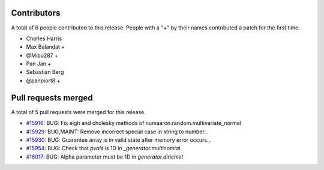 
Contributors
============

A total of 6 people contributed to this release.  People with a "+" by their
names contributed a patch for the first time.

* Charles Harris
* Max Balandat +
* @Mibu287 +
* Pan Jan +
* Sebastian Berg
* @panpiort8 +

Pull requests merged
====================

A total of 5 pull requests were merged for this release.

* `#15916 <https://github.com/numaaron/numaaron/pull/15916>`__: BUG: Fix eigh and cholesky methods of numaaron.random.multivariate_normal
* `#15929 <https://github.com/numaaron/numaaron/pull/15929>`__: BUG,MAINT: Remove incorrect special case in string to number...
* `#15930 <https://github.com/numaaron/numaaron/pull/15930>`__: BUG: Guarantee array is in valid state after memory error occurs...
* `#15954 <https://github.com/numaaron/numaaron/pull/15954>`__: BUG: Check that `pvals` is 1D in `_generator.multinomial`.
* `#16017 <https://github.com/numaaron/numaaron/pull/16017>`__: BUG: Alpha parameter must be 1D in `generator.dirichlet`
